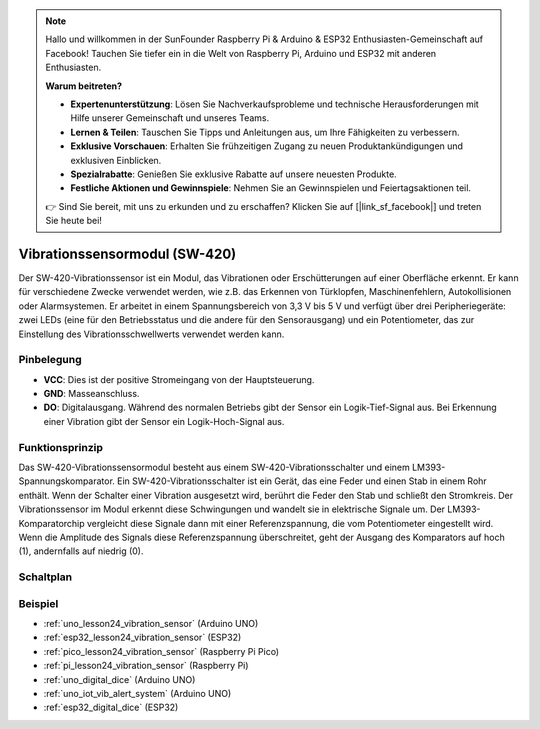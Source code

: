 .. note::

   Hallo und willkommen in der SunFounder Raspberry Pi & Arduino & ESP32 Enthusiasten-Gemeinschaft auf Facebook! Tauchen Sie tiefer ein in die Welt von Raspberry Pi, Arduino und ESP32 mit anderen Enthusiasten.

   **Warum beitreten?**

   - **Expertenunterstützung**: Lösen Sie Nachverkaufsprobleme und technische Herausforderungen mit Hilfe unserer Gemeinschaft und unseres Teams.
   - **Lernen & Teilen**: Tauschen Sie Tipps und Anleitungen aus, um Ihre Fähigkeiten zu verbessern.
   - **Exklusive Vorschauen**: Erhalten Sie frühzeitigen Zugang zu neuen Produktankündigungen und exklusiven Einblicken.
   - **Spezialrabatte**: Genießen Sie exklusive Rabatte auf unsere neuesten Produkte.
   - **Festliche Aktionen und Gewinnspiele**: Nehmen Sie an Gewinnspielen und Feiertagsaktionen teil.

   👉 Sind Sie bereit, mit uns zu erkunden und zu erschaffen? Klicken Sie auf [|link_sf_facebook|] und treten Sie heute bei!

.. _cpn_vibration:

Vibrationssensormodul (SW-420)
=====================================

.. image:: img/24_sw420_vibration_module.png
    :width: 400
    :align: center

Der SW-420-Vibrationssensor ist ein Modul, das Vibrationen oder Erschütterungen auf einer Oberfläche erkennt. Er kann für verschiedene Zwecke verwendet werden, wie z.B. das Erkennen von Türklopfen, Maschinenfehlern, Autokollisionen oder Alarmsystemen. Er arbeitet in einem Spannungsbereich von 3,3 V bis 5 V und verfügt über drei Peripheriegeräte: zwei LEDs (eine für den Betriebsstatus und die andere für den Sensorausgang) und ein Potentiometer, das zur Einstellung des Vibrationsschwellwerts verwendet werden kann.

Pinbelegung
---------------------------
* **VCC**: Dies ist der positive Stromeingang von der Hauptsteuerung.
* **GND**: Masseanschluss.
* **DO**: Digitalausgang. Während des normalen Betriebs gibt der Sensor ein Logik-Tief-Signal aus. Bei Erkennung einer Vibration gibt der Sensor ein Logik-Hoch-Signal aus.

Funktionsprinzip
---------------------------
Das SW-420-Vibrationssensormodul besteht aus einem SW-420-Vibrationsschalter und einem LM393-Spannungskomparator. Ein SW-420-Vibrationsschalter ist ein Gerät, das eine Feder und einen Stab in einem Rohr enthält. Wenn der Schalter einer Vibration ausgesetzt wird, berührt die Feder den Stab und schließt den Stromkreis. Der Vibrationssensor im Modul erkennt diese Schwingungen und wandelt sie in elektrische Signale um. Der LM393-Komparatorchip vergleicht diese Signale dann mit einer Referenzspannung, die vom Potentiometer eingestellt wird. Wenn die Amplitude des Signals diese Referenzspannung überschreitet, geht der Ausgang des Komparators auf hoch (1), andernfalls auf niedrig (0).

Schaltplan
---------------------------

.. image:: img/24_sw420_vibration_module_schematic.png
    :width: 100%
    :align: center

.. raw:: html

   <br/>

Beispiel
---------------------------
* :ref:`uno_lesson24_vibration_sensor` (Arduino UNO)
* :ref:`esp32_lesson24_vibration_sensor` (ESP32)
* :ref:`pico_lesson24_vibration_sensor` (Raspberry Pi Pico)
* :ref:`pi_lesson24_vibration_sensor` (Raspberry Pi)

* :ref:`uno_digital_dice` (Arduino UNO)
* :ref:`uno_iot_vib_alert_system` (Arduino UNO)
* :ref:`esp32_digital_dice` (ESP32)
